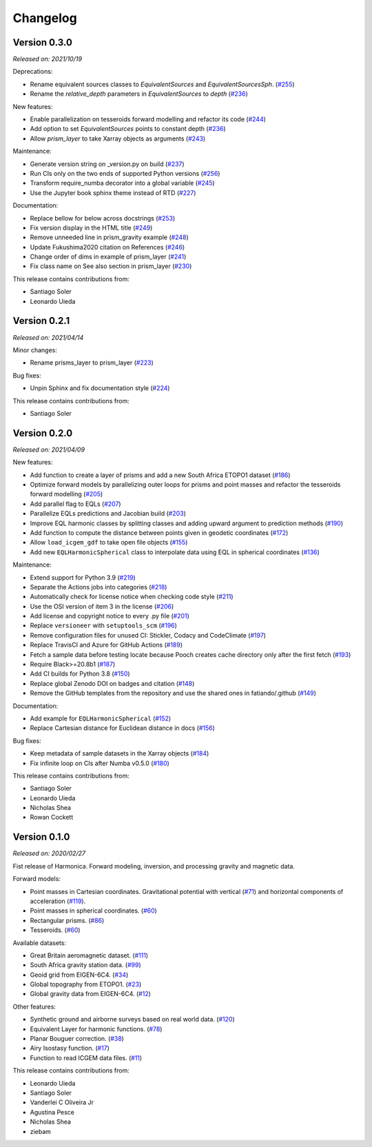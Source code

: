 .. _changes:

Changelog
=========

Version 0.3.0
-------------

*Released on: 2021/10/19*

.. image:: https://zenodo.org/badge/DOI/10.5281/zenodo.5579324.svg
   :alt: Digital Object Identifier for the Zenodo archive
   :target: https://doi.org/10.5281/zenodo.5579324

Deprecations:

- Rename equivalent sources classes to `EquivalentSources` and `EquivalentSourcesSph`. (`#255 <https://github.com/fatiando/harmonica/pull/255>`__)
- Rename the `relative_depth` parameters in `EquivalentSources` to `depth` (`#236 <https://github.com/fatiando/harmonica/pull/236>`__)

New features:

- Enable parallelization on tesseroids forward modelling and refactor its code (`#244 <https://github.com/fatiando/harmonica/pull/244>`__)
- Add option to set `EquivalentSources` points to constant depth (`#236 <https://github.com/fatiando/harmonica/pull/236>`__)
- Allow `prism_layer` to take Xarray objects as arguments (`#243 <https://github.com/fatiando/harmonica/pull/243>`__)

Maintenance:

- Generate version string on _version.py on build (`#237 <https://github.com/fatiando/harmonica/pull/237>`__)
- Run CIs only on the two ends of supported Python versions (`#256 <https://github.com/fatiando/harmonica/pull/256>`__)
- Transform require_numba decorator into a global variable (`#245 <https://github.com/fatiando/harmonica/pull/245>`__)
- Use the Jupyter book sphinx theme instead of RTD (`#227 <https://github.com/fatiando/harmonica/pull/227>`__)

Documentation:

- Replace bellow for below across docstrings (`#253 <https://github.com/fatiando/harmonica/pull/253>`__)
- Fix version display in the HTML title (`#249 <https://github.com/fatiando/harmonica/pull/249>`__)
- Remove unneeded line in prism_gravity example (`#248 <https://github.com/fatiando/harmonica/pull/248>`__)
- Update Fukushima2020 citation on References (`#246 <https://github.com/fatiando/harmonica/pull/246>`__)
- Change order of dims in example of prism_layer (`#241 <https://github.com/fatiando/harmonica/pull/241>`__)
- Fix class name on See also section in prism_layer (`#230 <https://github.com/fatiando/harmonica/pull/230>`__)

This release contains contributions from:

- Santiago Soler
- Leonardo Uieda

Version 0.2.1
-------------

*Released on: 2021/04/14*

.. image:: https://zenodo.org/badge/DOI/10.5281/zenodo.4685960.svg
   :alt: Digital Object Identifier for the Zenodo archive
   :target: https://doi.org/10.5281/zenodo.4685960


Minor changes:

- Rename prisms_layer to prism_layer (`#223 <https://github.com/fatiando/harmonica/pull/223>`__)


Bug fixes:

- Unpin Sphinx and fix documentation style (`#224 <https://github.com/fatiando/harmonica/pull/224>`__)


This release contains contributions from:

- Santiago Soler


Version 0.2.0
-------------

*Released on: 2021/04/09*

.. image:: https://zenodo.org/badge/DOI/10.5281/zenodo.4672400.svg
   :alt: Digital Object Identifier for the Zenodo archive
   :target: https://doi.org/10.5281/zenodo.4672400


New features:

- Add function to create a layer of prisms and add a new South Africa ETOPO1 dataset (`#186 <https://github.com/fatiando/harmonica/pull/186>`__)
- Optimize forward models by parallelizing outer loops for prisms and point masses and refactor the tesseroids forward modelling (`#205 <https://github.com/fatiando/harmonica/pull/205>`__)
- Add parallel flag to EQLs (`#207 <https://github.com/fatiando/harmonica/pull/207>`__)
- Parallelize EQLs predictions and Jacobian build (`#203 <https://github.com/fatiando/harmonica/pull/203>`__)
- Improve EQL harmonic classes by splitting classes and adding upward argument to prediction methods (`#190 <https://github.com/fatiando/harmonica/pull/190>`__)
- Add function to compute the distance between points given in geodetic coordinates (`#172 <https://github.com/fatiando/harmonica/pull/172>`__)
- Allow ``load_icgem_gdf`` to take open file objects (`#155 <https://github.com/fatiando/harmonica/pull/155>`__)
- Add new ``EQLHarmonicSpherical`` class to interpolate data using EQL in spherical coordinates (`#136 <https://github.com/fatiando/harmonica/pull/136>`__)


Maintenance:

- Extend support for Python 3.9 (`#219 <https://github.com/fatiando/harmonica/pull/219>`__)
- Separate the Actions jobs into categories (`#218 <https://github.com/fatiando/harmonica/pull/218>`__)
- Automatically check for license notice when checking code style (`#211 <https://github.com/fatiando/harmonica/pull/211>`__)
- Use the OSI version of item 3 in the license (`#206 <https://github.com/fatiando/harmonica/pull/206>`__)
- Add license and copyright notice to every .py file (`#201 <https://github.com/fatiando/harmonica/pull/201>`__)
- Replace ``versioneer`` with ``setuptools_scm`` (`#196 <https://github.com/fatiando/harmonica/pull/196>`__)
- Remove configuration files for unused CI: Stickler, Codacy and CodeClimate (`#197 <https://github.com/fatiando/harmonica/pull/197>`__)
- Replace TravisCI and Azure for GitHub Actions (`#189 <https://github.com/fatiando/harmonica/pull/189>`__)
- Fetch a sample data before testing locate because Pooch creates cache directory only after the first fetch (`#193 <https://github.com/fatiando/harmonica/pull/193>`__)
- Require Black>=20.8b1 (`#187 <https://github.com/fatiando/harmonica/pull/187>`__)
- Add CI builds for Python 3.8 (`#150 <https://github.com/fatiando/harmonica/pull/150>`__)
- Replace global Zenodo DOI on badges and citation (`#148 <https://github.com/fatiando/harmonica/pull/148>`__)
- Remove the GitHub templates from the repository and use the shared ones in fatiando/.github (`#149 <https://github.com/fatiando/harmonica/pull/149>`__)


Documentation:

- Add example for ``EQLHarmonicSpherical`` (`#152 <https://github.com/fatiando/harmonica/pull/152>`__)
- Replace Cartesian distance for Euclidean distance in docs (`#156 <https://github.com/fatiando/harmonica/pull/156>`__)


Bug fixes:

- Keep metadata of sample datasets in the Xarray objects (`#184 <https://github.com/fatiando/harmonica/pull/184>`__)
- Fix infinite loop on CIs after Numba v0.5.0 (`#180 <https://github.com/fatiando/harmonica/pull/180>`__)


This release contains contributions from:

- Santiago Soler
- Leonardo Uieda
- Nicholas Shea
- Rowan Cockett


Version 0.1.0
-------------

*Released on: 2020/02/27*

.. image:: https://zenodo.org/badge/DOI/10.5281/zenodo.3628742.svg
    :alt: Digital Object Identifier for the Zenodo archive
    :target: https://doi.org/10.5281/zenodo.3628742

Fist release of Harmonica. Forward modeling, inversion, and processing gravity
and magnetic data.

Forward models:

- Point masses in Cartesian coordinates. Gravitational potential with vertical
  (`#71 <https://github.com/fatiando/harmonica/pull/71>`__) and horizontal
  components of acceleration
  (`#119 <https://github.com/fatiando/harmonica/pull/119>`__).
- Point masses in spherical coordinates.
  (`#60 <https://github.com/fatiando/harmonica/pull/60>`__)
- Rectangular prisms. (`#86 <https://github.com/fatiando/harmonica/pull/86>`__)
- Tesseroids. (`#60 <https://github.com/fatiando/harmonica/pull/60>`__)


Available datasets:

- Great Britain aeromagnetic dataset.
  (`#111 <https://github.com/fatiando/harmonica/pull/111>`__)
- South Africa gravity station data.
  (`#99 <https://github.com/fatiando/harmonica/pull/99>`__)
- Geoid grid from EIGEN-6C4.
  (`#34 <https://github.com/fatiando/harmonica/pull/34>`__)
- Global topography from ETOPO1.
  (`#23 <https://github.com/fatiando/harmonica/pull/23>`__)
- Global gravity data from EIGEN-6C4.
  (`#12 <https://github.com/fatiando/harmonica/pull/12>`__)


Other features:

- Synthetic ground and airborne surveys based on real world data.
  (`#120 <https://github.com/fatiando/harmonica/pull/120>`__)
- Equivalent Layer for harmonic functions.
  (`#78 <https://github.com/fatiando/harmonica/pull/78>`__)
- Planar Bouguer correction.
  (`#38 <https://github.com/fatiando/harmonica/pull/38>`__)
- Airy Isostasy function.
  (`#17 <https://github.com/fatiando/harmonica/pull/17>`__)
- Function to read ICGEM data files.
  (`#11 <https://github.com/fatiando/harmonica/pull/11>`__)


This release contains contributions from:

- Leonardo Uieda
- Santiago Soler
- Vanderlei C Oliveira Jr
- Agustina Pesce
- Nicholas Shea
- ziebam
